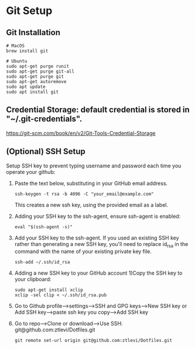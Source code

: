 * Git Setup

**  Git Installation
#+BEGIN_SRC shell
# MacOS
brew install git

# Ubuntu
sudo apt-get purge runit
sudo apt-get purge git-all
sudo apt-get purge git
sudo apt-get autoremove
sudo apt update
sudo apt install git
#+END_SRC

** Credential Storage: default credential is stored in "~/.git-credentials".

https://git-scm.com/book/en/v2/Git-Tools-Credential-Storage

** (Optional) SSH Setup
Setup SSH key to prevent typing username and password each time you operate your github:

1. Paste the text below, substituting in your GitHub email address.

   #+BEGIN_SRC shell
ssh-keygen -t rsa -b 4096 -C "your_email@example.com"
   #+END_SRC
   This creates a new ssh key, using the provided email as a label.

2. Adding your SSH key to the ssh-agent, ensure ssh-agent is enabled:

   #+BEGIN_SRC shell
eval "$(ssh-agent -s)"
   #+END_SRC

3. Add your SSH key to the ssh-agent. If you used an existing SSH key rather than generating a new SSH key, you'll need to replace id_rsa in the command with the name of your existing private key file.

   #+BEGIN_SRC shell
ssh-add ~/.ssh/id_rsa
   #+END_SRC

4. Adding a new SSH key to your GitHub account 1)Copy the SSH key to your clipboard:

   #+BEGIN_SRC shell
sudo apt-get install xclip
xclip -sel clip < ~/.ssh/id_rsa.pub
   #+END_SRC
5. Go to Github profile-->settings-->SSH and GPG keys-->New SSH key or Add SSH key-->paste ssh key you copy-->Add SSH key
6. Go to repo-->Clone or download-->Use SSH: git@github.com:ztlevi/Dotfiles.git
   #+BEGIN_SRC shell
git remote set-url origin git@github.com:ztlevi/Dotfiles.git
   #+END_SRC
